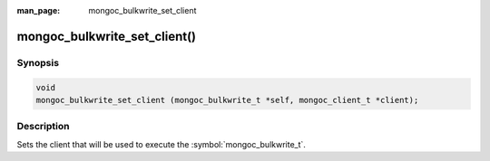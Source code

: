 :man_page: mongoc_bulkwrite_set_client

mongoc_bulkwrite_set_client()
=============================

Synopsis
--------

.. code-block:: c

   void
   mongoc_bulkwrite_set_client (mongoc_bulkwrite_t *self, mongoc_client_t *client);

Description
-----------

Sets the client that will be used to execute the :symbol:`mongoc_bulkwrite_t`.

